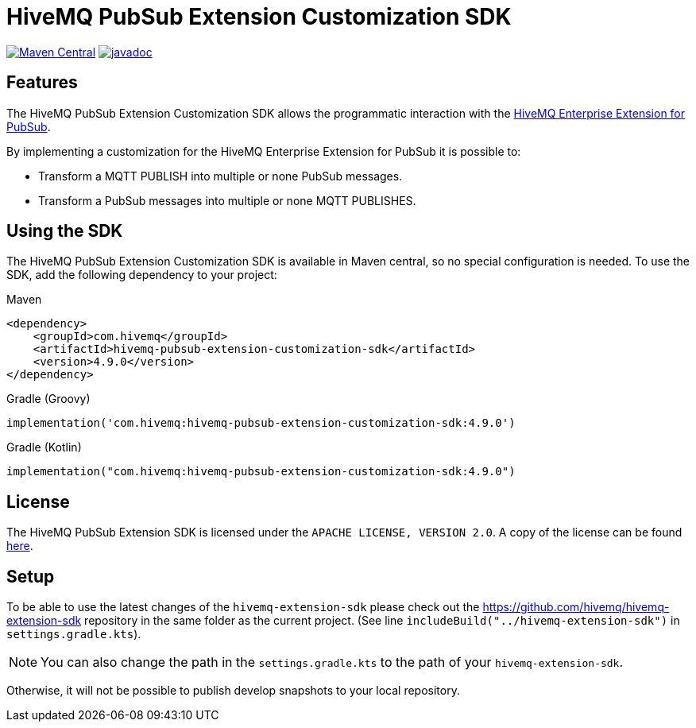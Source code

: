 = HiveMQ PubSub Extension Customization SDK

image:https://maven-badges.herokuapp.com/maven-central/com.hivemq/hivemq-pubsub-extension-customization-sdk/badge.svg?style=for-the-badge["Maven Central",link="https://maven-badges.herokuapp.com/maven-central/com.hivemq/hivemq-pubsub-extension-customization-sdk"]
image:https://javadoc.io/badge2/com.hivemq/hivemq-pubsub-extension-customization-sdk/javadoc.svg?style=for-the-badge["javadoc",link=https://javadoc.io/doc/com.hivemq/hivemq-pubsub-extension-customization-sdk]

== Features

The HiveMQ PubSub Extension Customization SDK allows the programmatic interaction with the https://www.hivemq.com/extension/hivemq-google-pubsub-extension/[HiveMQ Enterprise Extension for PubSub].

By implementing a customization for the HiveMQ Enterprise Extension for PubSub it is possible to:

* Transform a MQTT PUBLISH into multiple or none PubSub messages.
* Transform a PubSub messages into multiple or none MQTT PUBLISHES.

== Using the SDK

The HiveMQ PubSub Extension Customization SDK is available in Maven central, so no special configuration is needed.
To use the SDK, add the following dependency to your project:

Maven
[source,xml]

----
<dependency>
    <groupId>com.hivemq</groupId>
    <artifactId>hivemq-pubsub-extension-customization-sdk</artifactId>
    <version>4.9.0</version>
</dependency>
----

Gradle (Groovy)
[source,groovy]

----
implementation('com.hivemq:hivemq-pubsub-extension-customization-sdk:4.9.0')
----

Gradle (Kotlin)
[source,kotlin]

----
implementation("com.hivemq:hivemq-pubsub-extension-customization-sdk:4.9.0")
----

== License

The HiveMQ PubSub Extension SDK is licensed under the `APACHE LICENSE, VERSION 2.0`.
A copy of the license can be found link:LICENSE[here].

== Setup

To be able to use the latest changes of the `hivemq-extension-sdk` please check out the https://github.com/hivemq/hivemq-extension-sdk repository in the same folder as the current project.
(See line `includeBuild("../hivemq-extension-sdk")` in `settings.gradle.kts`).

NOTE: You can also change the path in the `settings.gradle.kts` to the path of your `hivemq-extension-sdk`.

Otherwise, it will not be possible to publish develop snapshots to your local repository.
